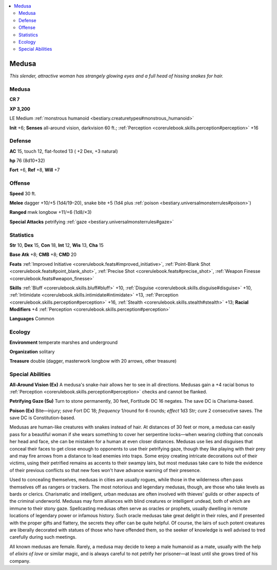 
.. _`bestiary.medusa`:

.. contents:: \ 

.. _`bestiary.medusa#medusa`:

Medusa
*******

\ *This slender, attractive woman has strangely glowing eyes and a full head of hissing snakes for hair.*

Medusa
=======

**CR 7** 

\ **XP 3,200**

LE Medium :ref:`monstrous humanoid <bestiary.creaturetypes#monstrous_humanoid>`\  

\ **Init**\  +6; \ **Senses**\  all-around vision, darkvision 60 ft.; :ref:`Perception <corerulebook.skills.perception#perception>`\  +16

.. _`bestiary.medusa#defense`:

Defense
========

\ **AC**\  15, touch 12, flat-footed 13 ( +2 Dex, +3 natural)

\ **hp**\  76 (8d10+32)

\ **Fort**\  +6, \ **Ref**\  +8, \ **Will**\  +7

.. _`bestiary.medusa#offense`:

Offense
========

\ **Speed**\  30 ft.

\ **Melee**\  dagger +10/+5 (1d4/19–20), snake bite +5 (1d4 plus :ref:`poison <bestiary.universalmonsterrules#poison>`\ ) 

\ **Ranged**\  mwk longbow +11/+6 (1d8/×3) 

\ **Special Attacks**\  petrifying :ref:`gaze <bestiary.universalmonsterrules#gaze>`

.. _`bestiary.medusa#statistics`:

Statistics
===========

\ **Str**\  10, \ **Dex**\  15, \ **Con**\  18, \ **Int**\  12, \ **Wis**\  13, \ **Cha**\  15

\ **Base**\  \ **Atk**\  +8; \ **CMB**\  +8; \ **CMD**\  20

\ **Feats**\  :ref:`Improved Initiative <corerulebook.feats#improved_initiative>`\ , :ref:`Point-Blank Shot <corerulebook.feats#point_blank_shot>`\ , :ref:`Precise Shot <corerulebook.feats#precise_shot>`\ , :ref:`Weapon Finesse <corerulebook.feats#weapon_finesse>`

\ **Skills**\  :ref:`Bluff <corerulebook.skills.bluff#bluff>`\  +10, :ref:`Disguise <corerulebook.skills.disguise#disguise>`\  +10, :ref:`Intimidate <corerulebook.skills.intimidate#intimidate>`\  +13, :ref:`Perception <corerulebook.skills.perception#perception>`\  +16, :ref:`Stealth <corerulebook.skills.stealth#stealth>`\  +13; \ **Racial Modifiers**\  +4 :ref:`Perception <corerulebook.skills.perception#perception>`

\ **Languages**\  Common

.. _`bestiary.medusa#ecology`:

Ecology
========

\ **Environment**\  temperate marshes and underground

\ **Organization**\  solitary

\ **Treasure**\  double (dagger, masterwork longbow with 20 arrows, other treasure)

.. _`bestiary.medusa#special_abilities`:

Special Abilities
==================

\ **All-Around Vision (Ex)**\  A medusa's snake-hair allows her to see in all directions. Medusas gain a +4 racial bonus to :ref:`Perception <corerulebook.skills.perception#perception>`\  checks and cannot be flanked.

\ **Petrifying Gaze (Su)**\  Turn to stone permanently, 30 feet, Fortitude DC 16 negates. The save DC is Charisma-based.

\ **Poison (Ex)**\  Bite—injury; \ *save*\  Fort DC 18; \ *frequency*\  1/round for 6 rounds; \ *effect*\  1d3 Str; \ *cure*\  2 consecutive saves. The save DC is Constitution-based. 

Medusas are human-like creatures with snakes instead of hair. At distances of 30 feet or more, a medusa can easily pass for a beautiful woman if she wears something to cover her serpentine locks—when wearing clothing that conceals her head and face, she can be mistaken for a human at even closer distances. Medusas use lies and disguises that conceal their faces to get close enough to opponents to use their petrifying gaze, though they like playing with their prey and may fire arrows from a distance to lead enemies into traps. Some enjoy creating intricate decorations out of their victims, using their petrified remains as accents to their swampy lairs, but most medusas take care to hide the evidence of their previous conflicts so that new foes won't have advance warning of their presence.

Used to concealing themselves, medusas in cities are usually rogues, while those in the wilderness often pass themselves off as rangers or trackers. The most notorious and legendary medusas, though, are those who take levels as bards or clerics. Charismatic and intelligent, urban medusas are often involved with thieves' guilds or other aspects of the criminal underworld. Medusas may form alliances with blind creatures or intelligent undead, both of which are immune to their stony gaze. Spellcasting medusas often serve as oracles or prophets, usually dwelling in remote locations of legendary power or infamous history. Such oracle medusas take great delight in their roles, and if presented with the proper gifts and flattery, the secrets they offer can be quite helpful. Of course, the lairs of such potent creatures are liberally decorated with statues of those who have offended them, so the seeker of knowledge is well advised to tred carefully during such meetings.

All known medusas are female. Rarely, a medusa may decide to keep a male humanoid as a mate, usually with the help of \ *elixirs of love*\  or similar magic, and is always careful to not petrify her prisoner—at least until she grows tired of his company.
